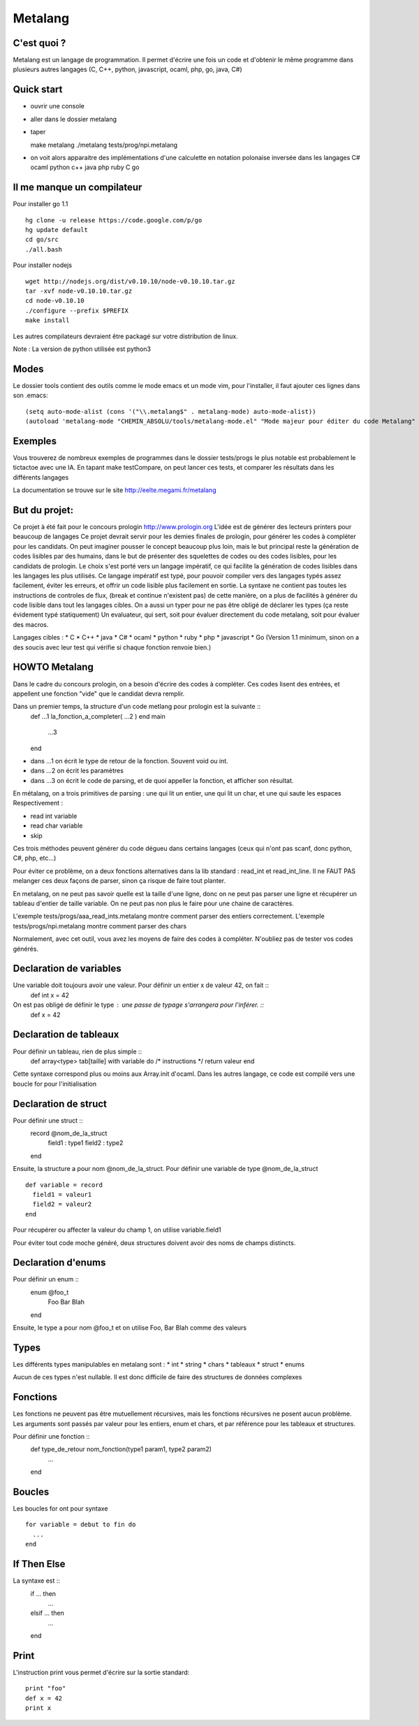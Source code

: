 Metalang
========

C'est quoi ?
----------------
Metalang est un langage de programmation. Il permet d'écrire une fois un code et d'obtenir le même programme dans plusieurs autres langages (C, C++, python, javascript, ocaml, php, go, java, C#)

Quick start
----------------
* ouvrir une console
* aller dans le dossier metalang
* taper ::

  make metalang
  ./metalang tests/prog/npi.metalang

* on voit alors apparaitre des implémentations d'une calculette en notation polonaise inversée dans les langages C# ocaml python c++ java php ruby C go

Il me manque un compilateur
----------------
Pour installer go 1.1 ::

  hg clone -u release https://code.google.com/p/go
  hg update default
  cd go/src
  ./all.bash

Pour installer nodejs ::

  wget http://nodejs.org/dist/v0.10.10/node-v0.10.10.tar.gz
  tar -xvf node-v0.10.10.tar.gz
  cd node-v0.10.10
  ./configure --prefix $PREFIX
  make install

Les autres compilateurs devraient être packagé sur votre distribution de linux.

Note : La version de python utilisée est python3

Modes
----------------
Le dossier tools contient des outils comme le mode emacs et un mode vim, pour l'installer,
il faut ajouter ces lignes dans son .emacs::
  (setq auto-mode-alist (cons '("\\.metalang$" . metalang-mode) auto-mode-alist))
  (autoload 'metalang-mode "CHEMIN_ABSOLU/tools/metalang-mode.el" "Mode majeur pour éditer du code Metalang" t)


Exemples
----------------
Vous trouverez de nombreux exemples de programmes dans le dossier
tests/progs le plus notable est probablement le tictactoe avec une IA.
En tapant make testCompare, on peut lancer ces tests, et comparer les résultats dans les différents langages

La documentation se trouve sur le site http://eelte.megami.fr/metalang


But du projet:
----------------
Ce projet à été fait pour le concours prologin http://www.prologin.org
L'idée est de générer des lecteurs printers pour beaucoup de langages Ce projet devrait servir pour les demies finales de prologin, pour générer les codes à compléter pour les candidats.
On peut imaginer pousser le concept beaucoup plus loin, mais le but principal reste la génération de codes lisibles par des humains, dans le but de présenter des squelettes de codes ou des codes lisibles, pour les candidats de prologin.
Le choix s'est porté vers un langage impératif, ce qui facilite la génération de codes lisibles dans les langages les plus utilisés.
Ce langage impératif est typé, pour pouvoir compiler vers des langages typés assez facilement, éviter les erreurs, et offrir un code lisible plus facilement en sortie.
La syntaxe ne contient pas toutes les instructions de controles de flux, (break et continue n'existent pas) de cette manière, on a plus de facilités à générer du code lisible dans tout les langages cibles.
On a aussi un typer pour ne pas être obligé de déclarer les types (ça reste évidement typé statiquement)
Un evaluateur, qui sert, soit pour évaluer directement du code metalang, soit pour évaluer des macros.

Langages cibles :
* C
* C++
* java
* C#
* ocaml
* python
* ruby
* php
* javascript
* Go (Version 1.1 minimum, sinon on a des soucis avec leur test qui vérifie si chaque fonction renvoie bien.)

HOWTO Metalang
----------------


Dans le cadre du concours prologin, on a besoin d'écrire des codes à compléter. Ces codes lisent des entrées, et appellent une fonction "vide" que le candidat devra remplir.

Dans un premier temps, la structure d'un code metlang pour prologin est la suivante ::
  def ...1 la_fonction_a_completer( ...2 )
  end
  main
    ...3
  end

* dans ...1 on écrit le type de retour de la fonction. Souvent void ou int.
* dans ...2 on écrit les paramètres
* dans ...3 on écrit le code de parsing, et de quoi appeller la fonction, et afficher son résultat.

En métalang, on a trois primitives de parsing : une qui lit un entier, une qui lit un char, et une qui saute les espaces
Respectivement :

* read int variable
* read char variable
* skip

Ces trois méthodes peuvent générer du code dégueu dans certains langages (ceux qui n'ont pas scanf, donc python, C#, php, etc...)

Pour éviter ce problème, on a deux fonctions alternatives dans la lib standard : read_int et read_int_line. Il ne FAUT PAS melanger ces deux façons de parser, sinon ça risque de faire tout planter.

En metalang, on ne peut pas savoir quelle est la taille d'une ligne, donc on ne peut pas parser une ligne et récupérer un tableau d'entier de taille variable. On ne peut pas non plus le faire pour une chaine de caractères.

L'exemple tests/progs/aaa_read_ints.metalang montre comment parser des entiers correctement.
L'exemple tests/progs/npi.metalang montre comment parser des chars

Normalement, avec cet outil, vous avez les moyens de faire des codes à compléter. N'oubliez pas de tester vos codes générés.

Declaration de variables
----------------

Une variable doit toujours avoir une valeur. Pour définir un entier x de valeur 42, on fait ::
  def int x = 42

On est pas obligé de définir le type : une passe de typage s'arrangera pour l'inférer. ::
  def x = 42


Declaration de tableaux
----------------

Pour définir un tableau, rien de plus simple ::
  def array<type> tab[taille] with variable do /* instructions */ return valeur end

Cette syntaxe correspond plus ou moins aux Array.init d'ocaml. Dans les autres langage, ce code est compilé vers une boucle for pour l'initialisation


Declaration de struct
----------------

Pour définir une struct ::
  record @nom_de_la_struct
    field1 : type1
    field2 : type2
  end

Ensuite, la structure a pour nom @nom_de_la_struct.
Pour définir une variable de type @nom_de_la_struct ::
  def variable = record
    field1 = valeur1
    field2 = valeur2
  end

Pour récupérer ou affecter la valeur du champ 1, on utilise variable.field1

Pour éviter tout code moche généré, deux structures doivent avoir des noms de champs distincts.

Declaration d'enums
----------------

Pour définir un enum ::
  enum @foo_t
    Foo Bar Blah
  end

Ensuite, le type a pour nom @foo_t et on utilise Foo, Bar Blah comme des valeurs

Types
----------------

Les différents types manipulables en metalang sont :
* int
* string
* chars
* tableaux
* struct
* enums

Aucun de ces types n'est nullable. Il est donc difficile de faire des structures de données complexes 

Fonctions
----------------

Les fonctions ne peuvent pas être mutuellement récursives, mais les fonctions récursives ne posent aucun problème.
Les arguments sont passés par valeur pour les entiers, enum et chars, et par référence pour les tableaux et structures.

Pour définir une fonction ::
  def type_de_retour nom_fonction(type1 param1, type2 param2)
    ...
  end

Boucles
----------------

Les boucles for ont pour syntaxe ::

  for variable = debut to fin do
    ...
  end

If Then Else
----------------

La syntaxe est ::
  if ... then
    ...
  elsif ... then
    ...
  end

Print
----------------

L'instruction print vous permet d'écrire sur la sortie standard::

  print "foo"
  def x = 42
  print x
